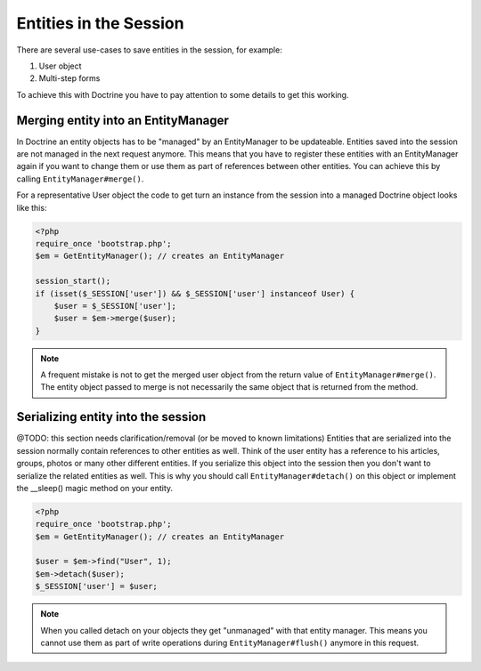 Entities in the Session
=======================

There are several use-cases to save entities in the session, for example:

1.  User object
2.  Multi-step forms

To achieve this with Doctrine you have to pay attention to some details to get
this working.

Merging entity into an EntityManager
------------------------------------

In Doctrine an entity objects has to be "managed" by an EntityManager to be
updateable. Entities saved into the session are not managed in the next request
anymore. This means that you have to register these entities with an
EntityManager again if you want to change them or use them as part of
references between other entities. You can achieve this by calling
``EntityManager#merge()``.

For a representative User object the code to get turn an instance from
the session into a managed Doctrine object looks like this:

.. code-block:: php

    <?php
    require_once 'bootstrap.php';
    $em = GetEntityManager(); // creates an EntityManager 

    session_start();
    if (isset($_SESSION['user']) && $_SESSION['user'] instanceof User) {
        $user = $_SESSION['user']; 
        $user = $em->merge($user);
    }

.. note::

    A frequent mistake is not to get the merged user object from the return
    value of ``EntityManager#merge()``. The entity object passed to merge is
    not necessarily the same object that is returned from the method.

Serializing entity into the session
-----------------------------------

@TODO: this section needs clarification/removal (or be moved to known limitations)
Entities that are serialized into the session normally contain references to
other entities as well. Think of the user entity has a reference to his
articles, groups, photos or many other different entities. If you serialize
this object into the session then you don't want to serialize the related
entities as well. This is why you should call ``EntityManager#detach()`` on this
object or implement the __sleep() magic method on your entity.

.. code-block:: php

    <?php
    require_once 'bootstrap.php';
    $em = GetEntityManager(); // creates an EntityManager 

    $user = $em->find("User", 1);
    $em->detach($user);
    $_SESSION['user'] = $user;

.. note::

    When you called detach on your objects they get "unmanaged" with that
    entity manager. This means you cannot use them as part of write operations
    during ``EntityManager#flush()`` anymore in this request.

